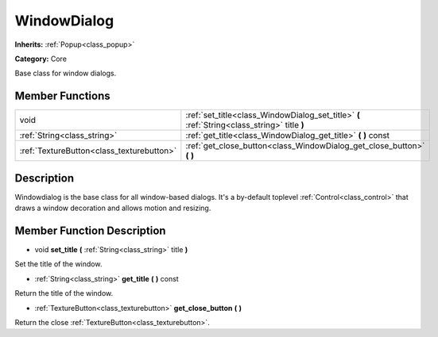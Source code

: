 .. _class_WindowDialog:

WindowDialog
============

**Inherits:** :ref:`Popup<class_popup>`

**Category:** Core

Base class for window dialogs.

Member Functions
----------------

+--------------------------------------------+------------------------------------------------------------------------------------------------+
| void                                       | :ref:`set_title<class_WindowDialog_set_title>`  **(** :ref:`String<class_string>` title  **)** |
+--------------------------------------------+------------------------------------------------------------------------------------------------+
| :ref:`String<class_string>`                | :ref:`get_title<class_WindowDialog_get_title>`  **(** **)** const                              |
+--------------------------------------------+------------------------------------------------------------------------------------------------+
| :ref:`TextureButton<class_texturebutton>`  | :ref:`get_close_button<class_WindowDialog_get_close_button>`  **(** **)**                      |
+--------------------------------------------+------------------------------------------------------------------------------------------------+

Description
-----------

Windowdialog is the base class for all window-based dialogs. It's a by-default toplevel :ref:`Control<class_control>` that draws a window decoration and allows motion and resizing.

Member Function Description
---------------------------

.. _class_WindowDialog_set_title:

- void  **set_title**  **(** :ref:`String<class_string>` title  **)**

Set the title of the window.

.. _class_WindowDialog_get_title:

- :ref:`String<class_string>`  **get_title**  **(** **)** const

Return the title of the window.

.. _class_WindowDialog_get_close_button:

- :ref:`TextureButton<class_texturebutton>`  **get_close_button**  **(** **)**

Return the close :ref:`TextureButton<class_texturebutton>`.


